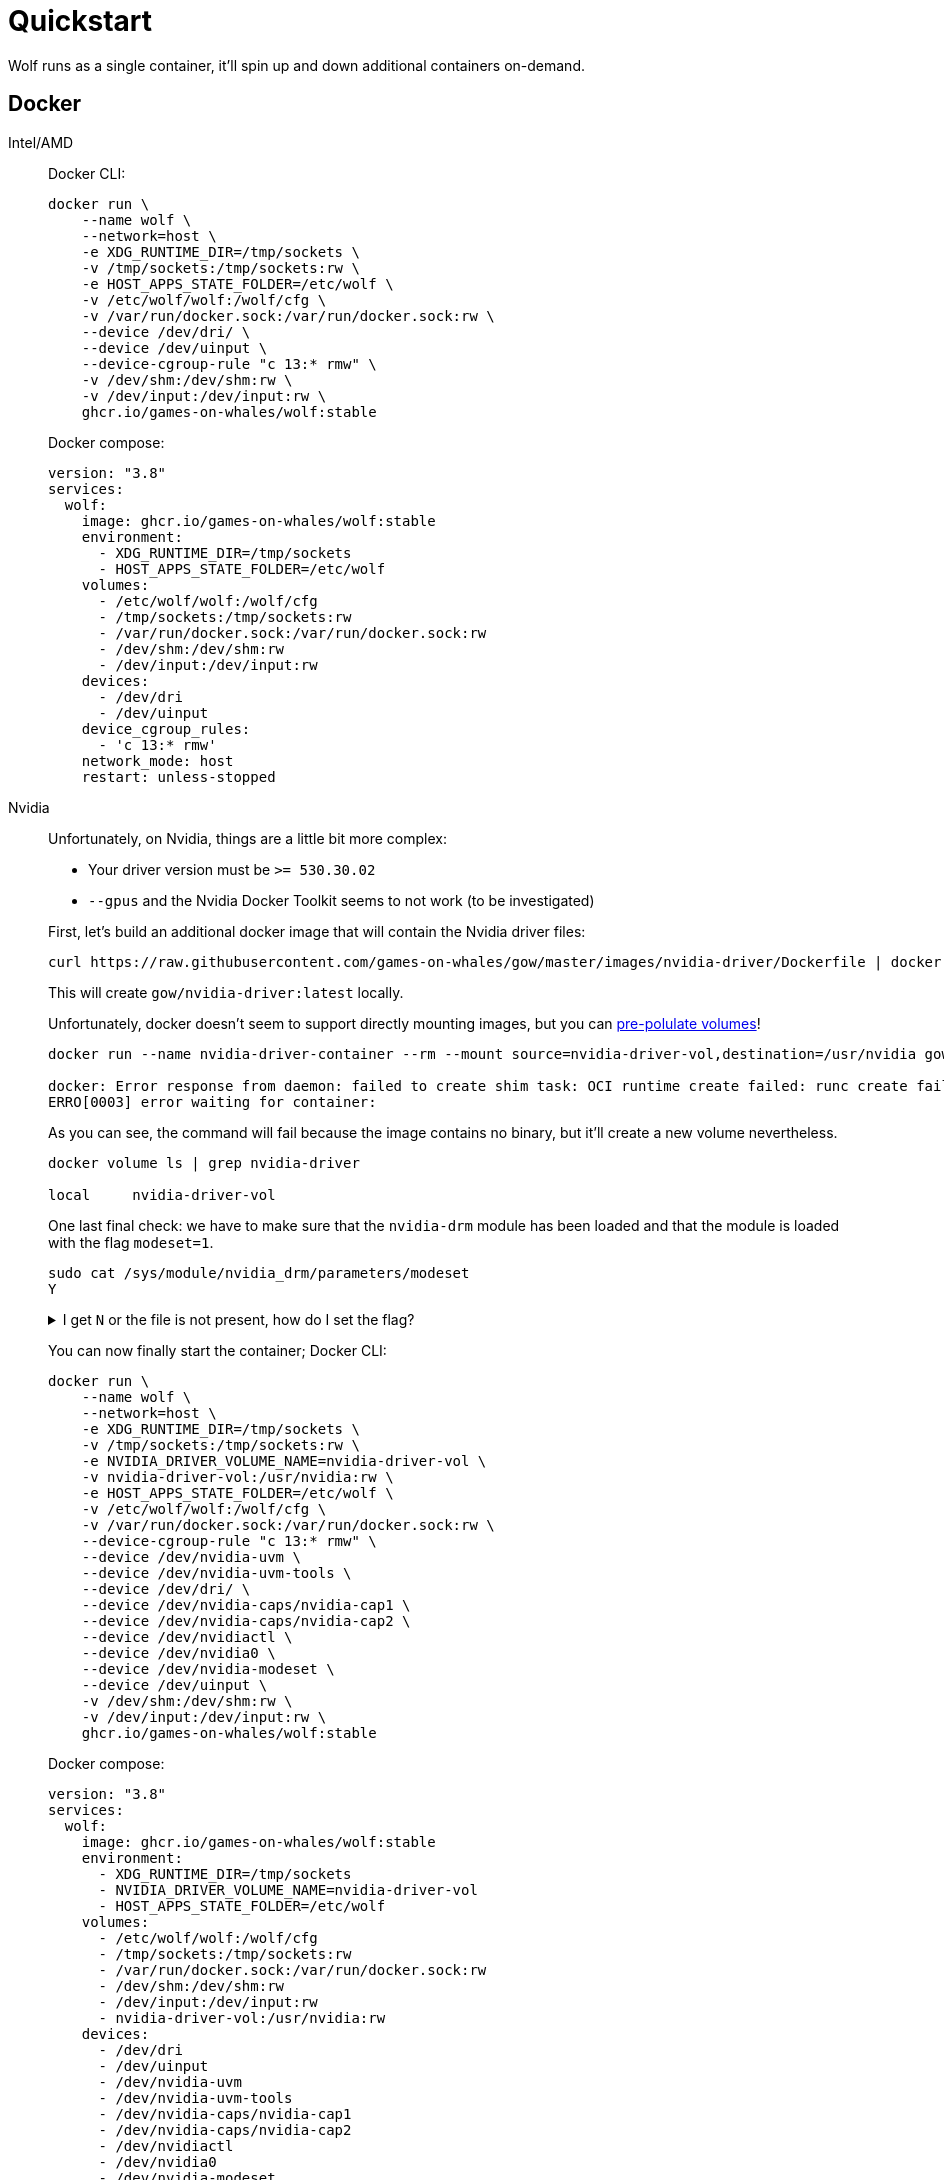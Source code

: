 = Quickstart

Wolf runs as a single container, it'll spin up and down additional containers on-demand.

== Docker

[tabs]
======
Intel/AMD::
+
--

Docker CLI:

[source,bash]
....
docker run \
    --name wolf \
    --network=host \
    -e XDG_RUNTIME_DIR=/tmp/sockets \
    -v /tmp/sockets:/tmp/sockets:rw \
    -e HOST_APPS_STATE_FOLDER=/etc/wolf \
    -v /etc/wolf/wolf:/wolf/cfg \
    -v /var/run/docker.sock:/var/run/docker.sock:rw \
    --device /dev/dri/ \
    --device /dev/uinput \
    --device-cgroup-rule "c 13:* rmw" \
    -v /dev/shm:/dev/shm:rw \
    -v /dev/input:/dev/input:rw \
    ghcr.io/games-on-whales/wolf:stable
....

Docker compose:

[source,yaml]
....
version: "3.8"
services:
  wolf:
    image: ghcr.io/games-on-whales/wolf:stable
    environment:
      - XDG_RUNTIME_DIR=/tmp/sockets
      - HOST_APPS_STATE_FOLDER=/etc/wolf
    volumes:
      - /etc/wolf/wolf:/wolf/cfg
      - /tmp/sockets:/tmp/sockets:rw
      - /var/run/docker.sock:/var/run/docker.sock:rw
      - /dev/shm:/dev/shm:rw
      - /dev/input:/dev/input:rw
    devices:
      - /dev/dri
      - /dev/uinput
    device_cgroup_rules:
      - 'c 13:* rmw'
    network_mode: host
    restart: unless-stopped
....

--
Nvidia::
+
--

Unfortunately, on Nvidia, things are a little bit more complex:

* Your driver version must be `>= 530.30.02`
* `--gpus` and the Nvidia Docker Toolkit seems to not work (to be investigated)

First, let's build an additional docker image that will contain the Nvidia driver files:

[source,bash]
....
curl https://raw.githubusercontent.com/games-on-whales/gow/master/images/nvidia-driver/Dockerfile | docker build -t gow/nvidia-driver:latest -f - --build-arg NV_VERSION=$(cat /sys/module/nvidia/version) .
....

This will create `gow/nvidia-driver:latest` locally.

Unfortunately, docker doesn't seem to support directly mounting images, but you can https://docs.docker.com/storage/volumes/#populate-a-volume-using-a-container[pre-polulate volumes]!

[source,bash]
....
docker run --name nvidia-driver-container --rm --mount source=nvidia-driver-vol,destination=/usr/nvidia gow/nvidia-driver:latest sh

docker: Error response from daemon: failed to create shim task: OCI runtime create failed: runc create failed: unable to start container process: exec: "sh": executable file not found in $PATH: unknown.
ERRO[0003] error waiting for container:
....

As you can see, the command will fail because the image contains no binary, but it'll create a new volume nevertheless.

[source,bash]
....
docker volume ls | grep nvidia-driver

local     nvidia-driver-vol
....

One last final check: we have to make sure that the `nvidia-drm` module has been loaded and that the module is loaded with the flag `modeset=1`.

[source,bash]
....
sudo cat /sys/module/nvidia_drm/parameters/modeset
Y
....

.I get `N` or the file is not present, how do I set the flag?
[%collapsible]
====

If using Grub, the easiest way to make the change persistent is to add `nvidia-drm.modeset=1` to the `GRUB_CMDLINE_LINUX_DEFAULT` line in `/etc/default/grub` ex:

....
GRUB_CMDLINE_LINUX_DEFAULT="quiet nvidia-drm.modeset=1"
....

Then `sudo update-grub` and *reboot*.

For more options or details, you can see https://wiki.archlinux.org/title/Kernel_parameters[ArchWiki: Kernel parameters]

====

You can now finally start the container; Docker CLI:

[source,bash]
....
docker run \
    --name wolf \
    --network=host \
    -e XDG_RUNTIME_DIR=/tmp/sockets \
    -v /tmp/sockets:/tmp/sockets:rw \
    -e NVIDIA_DRIVER_VOLUME_NAME=nvidia-driver-vol \
    -v nvidia-driver-vol:/usr/nvidia:rw \
    -e HOST_APPS_STATE_FOLDER=/etc/wolf \
    -v /etc/wolf/wolf:/wolf/cfg \
    -v /var/run/docker.sock:/var/run/docker.sock:rw \
    --device-cgroup-rule "c 13:* rmw" \
    --device /dev/nvidia-uvm \
    --device /dev/nvidia-uvm-tools \
    --device /dev/dri/ \
    --device /dev/nvidia-caps/nvidia-cap1 \
    --device /dev/nvidia-caps/nvidia-cap2 \
    --device /dev/nvidiactl \
    --device /dev/nvidia0 \
    --device /dev/nvidia-modeset \
    --device /dev/uinput \
    -v /dev/shm:/dev/shm:rw \
    -v /dev/input:/dev/input:rw \
    ghcr.io/games-on-whales/wolf:stable
....

Docker compose:

[source,yaml]
....
version: "3.8"
services:
  wolf:
    image: ghcr.io/games-on-whales/wolf:stable
    environment:
      - XDG_RUNTIME_DIR=/tmp/sockets
      - NVIDIA_DRIVER_VOLUME_NAME=nvidia-driver-vol
      - HOST_APPS_STATE_FOLDER=/etc/wolf
    volumes:
      - /etc/wolf/wolf:/wolf/cfg
      - /tmp/sockets:/tmp/sockets:rw
      - /var/run/docker.sock:/var/run/docker.sock:rw
      - /dev/shm:/dev/shm:rw
      - /dev/input:/dev/input:rw
      - nvidia-driver-vol:/usr/nvidia:rw
    devices:
      - /dev/dri
      - /dev/uinput
      - /dev/nvidia-uvm
      - /dev/nvidia-uvm-tools
      - /dev/nvidia-caps/nvidia-cap1
      - /dev/nvidia-caps/nvidia-cap2
      - /dev/nvidiactl
      - /dev/nvidia0
      - /dev/nvidia-modeset
    device_cgroup_rules:
      - 'c 13:* rmw'
    network_mode: host
    restart: unless-stopped

volumes:
  nvidia-driver-vol:
    external: true
....

If you are missing any of the `/dev/nvidia*` devices you might also need to initialise them using:

[source,bash]
....
sudo nvidia-container-cli --load-kmods info
....

.Or if that fails:
[%collapsible]
====

[source,bash]
....
#!/bin/bash
## Script to initialize nvidia device nodes.
## https://docs.nvidia.com/cuda/cuda-installation-guide-linux/index.html#runfile-verifications

/sbin/modprobe nvidia
if [ "$?" -eq 0 ]; then
  # Count the number of NVIDIA controllers found.
  NVDEVS=`lspci | grep -i NVIDIA`
  N3D=`echo "$NVDEVS" | grep "3D controller" | wc -l`
  NVGA=`echo "$NVDEVS" | grep "VGA compatible controller" | wc -l`
  N=`expr $N3D + $NVGA - 1`
  for i in `seq 0 $N`; do
    mknod -m 666 /dev/nvidia$i c 195 $i
  done
  mknod -m 666 /dev/nvidiactl c 195 255
else
  exit 1
fi

/sbin/modprobe nvidia-uvm
if [ "$?" -eq 0 ]; then
  # Find out the major device number used by the nvidia-uvm driver
  D=`grep nvidia-uvm /proc/devices | awk '{print $1}'`
  mknod -m 666 /dev/nvidia-uvm c $D 0
  mknod -m 666 /dev/nvidia-uvm-tools c $D 0
else
  exit 1
fi
....
====

--

======

.Which ports are used by Wolf?
[%collapsible]
====
To keep things simple the scripts above defaulted to `network:host`; that's not really required, the minimum set of ports that needs to be exposed are:

[source,dockerfile]
....
# HTTPS
EXPOSE 47984/tcp
# HTTP
EXPOSE 47989/tcp
# Control
EXPOSE 47999/udp
# RTSP
EXPOSE 48010/tcp
# Video (up to 10 users)
EXPOSE 48100-48110/udp
# Audio (up to 10 users)
EXPOSE 48200-48210/udp
....
====

== Moonlight pairing

You should now be able to point Moonlight to the IP address of the server and start the pairing process:

* In Moonlight, you'll get a prompt for a PIN image:ROOT:moonlight-pairing-code.png[A screenshot of Moonlight asking for a PIN]
* Wolf will log a line with a link to a page where you can input that PIN (ex: http://localhost:47989/pin/#337327E8A6FC0C66 make sure to replace `localhost` with your server IP) image:ROOT:wolf-pairing-code.png[A screenshot of the Wolf page where you can insert the PIN]
* In Moonlight, you should now be able to see a list of the applications that are supported by Wolf image:ROOT:moonlight-pairing-done.png[A screenshot of Moonlight showing the apps]

[TIP]
====
If you can only see a *black screen* with a cursor in Moonlight it's because the first time that you start an app Wolf will download the corresponding docker image + first time updates. +
Keep an eye on the logs from Wolf to get more details.
====

== Virtual devices support

We use uinput to create virtual devices (Mouse, Keyboard and Joypad), make sure that `/dev/uinput` is present in the host:

[source,bash]
....
ls -la /dev/uinput
crw------- 1 root root 10, 223 Jan 17 09:08 /dev/uinput
....

.Add your user to group `input`
[source,bash]
....
sudo usermod -a -G input $USER
....

.Create `udev` rules under `/etc/udev/rules.d/85-wolf-virtual-inputs.rules`
[source,bash]
....
KERNEL=="uinput", SUBSYSTEM=="misc", MODE="0660", GROUP="input", OPTIONS+="static_node=uinput"
SUBSYSTEMS=="input", ATTRS{id/vendor}=="ab00", MODE="0660", GROUP="input", ENV{ID_SEAT}="seat9"
SUBSYSTEMS=="input", ATTRS{id/vendor}=="045e", ATTRS{id/product}=="02d1", ATTRS{id/version}=="ab00", MODE="0660", GROUP="input"
....

.What does that mean?
[%collapsible]
====

    KERNEL=="uinput", SUBSYSTEM=="misc", MODE="0660", GROUP="input", OPTIONS+="static_node=uinput"

Allows Wolf to access `/dev/uinput` on your system.
It needs that node to create the virtual devices.
This is usually not the default on servers, but if that is already working for you on your desktop system, you can skip this line.

    SUBSYSTEMS=="input", ATTRS{id/vendor}=="ab00", MODE="0660", GROUP="input", ENV{ID_SEAT}="seat9"

This line checks for the custom vendor-id that Wolf gives to newly created virtual devices and assigns them to `seat9`, which will cause any session with a lower seat (usually you only have `seat1` for your main session) to ignore the devices.

    SUBSYSTEMS=="input", ATTRS{id/vendor}=="045e", ATTRS{id/product}=="02d1", ATTRS{id/version}=="ab00", MODE="0660", GROUP="input"

Now the virtual controllers are different, because we need to emulate an existing brand for them to be picked up correctly, so our virtual controllers have a vendor/product id resembling an Xbox controller.
But the version is again specific to Wolf.

You can't assign controllers a seat however (well - you can - but it won't have the same effect), so we just give it permissions where only user+group can pick it up.
====

Reload the udev rules either by rebooting or run:

[source,bash]
....
udevadm control --reload-rules && udevadm trigger
....

